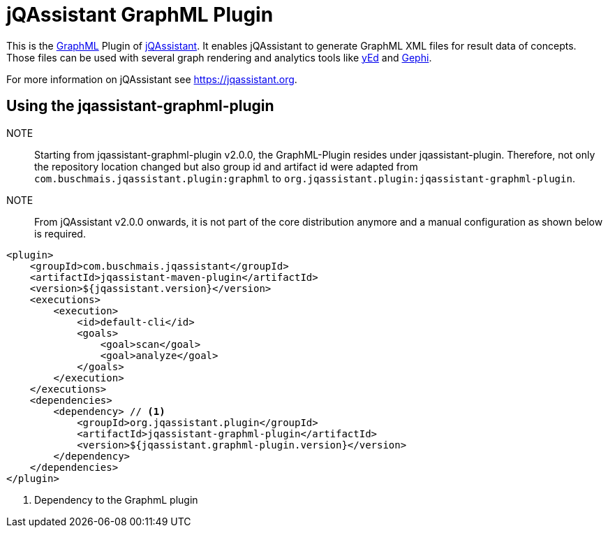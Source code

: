 = jQAssistant GraphML Plugin

This is the http://graphml.graphdrawing.org/[GraphML^] Plugin of https://jqassistant.org[jQAssistant^].
It enables jQAssistant to generate GraphML XML files for result data of concepts.
Those files can be used with several graph rendering
and analytics tools like http://www.yworks.com/en/products/yfiles/yed/[yEd^] and http://gephi.org[Gephi^].

For more information on jQAssistant see https://jqassistant.org[^].

== Using the jqassistant-graphml-plugin

NOTE:: Starting from jqassistant-graphml-plugin v2.0.0, the GraphML-Plugin resides under jqassistant-plugin.
Therefore, not only the repository location changed but also group id and artifact id were adapted from `com.buschmais.jqassistant.plugin:graphml` to `org.jqassistant.plugin:jqassistant-graphml-plugin`.

NOTE:: From jQAssistant v2.0.0 onwards, it is not part of the core distribution anymore and a manual configuration as shown below is required.

[source, xml]
----
<plugin>
    <groupId>com.buschmais.jqassistant</groupId>
    <artifactId>jqassistant-maven-plugin</artifactId>
    <version>${jqassistant.version}</version>
    <executions>
        <execution>
            <id>default-cli</id>
            <goals>
                <goal>scan</goal>
                <goal>analyze</goal>
            </goals>
        </execution>
    </executions>
    <dependencies>
        <dependency> // <1>
            <groupId>org.jqassistant.plugin</groupId>
            <artifactId>jqassistant-graphml-plugin</artifactId>
            <version>${jqassistant.graphml-plugin.version}</version>
        </dependency>
    </dependencies>
</plugin>
----
<1> Dependency to the GraphmL plugin
